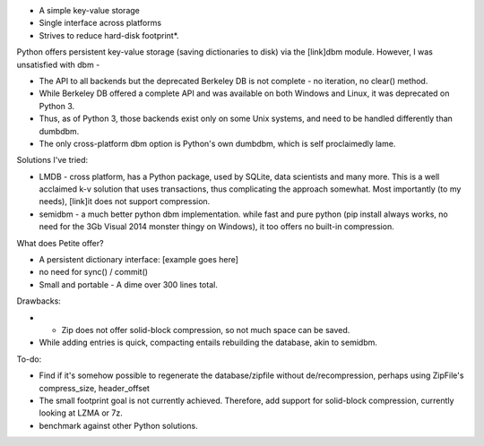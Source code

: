 - A simple key-value storage
- Single interface across platforms
- Strives to reduce hard-disk footprint*.


Python offers persistent key-value storage (saving dictionaries to disk) 
via the [link]dbm module. However, I was unsatisfied with dbm - 

- The API to all backends but the deprecated Berkeley DB is not complete - 
  no iteration, no clear() method. 
- While Berkeley DB offered a complete API and was available on both Windows
  and Linux, it was deprecated on Python 3.
- Thus, as of Python 3, those backends exist only on some Unix systems, and need
  to be handled differently than dumbdbm.
- The only cross-platform dbm option is Python's own dumbdbm, which is self 
  proclaimedly lame.


Solutions I've tried:

- LMDB - cross platform, has a Python package, used by SQLite, data scientists and many more. This is a well acclaimed k-v solution that uses transactions, thus complicating the approach somewhat. Most importantly (to my needs), [link]it does not support compression.

- semidbm - a much better python dbm implementation. while fast and pure python (pip install always works, no need for the 3Gb Visual 2014 monster thingy on Windows), it too offers no built-in compression.


What does Petite offer?

- A persistent dictionary interface:
  [example goes here]
  
- no need for sync() / commit()

- Small and portable - A dime over 300 lines total.


Drawbacks:
 
- * Zip does not offer solid-block compression, so not much space can be saved. 
- While adding entries is quick, compacting entails rebuilding the database, akin to semidbm. 
 
 
To-do:

- Find if it's somehow possible to regenerate the database/zipfile without de/recompression, perhaps using ZipFile's compress_size, header_offset

- The small footprint goal is not currently achieved. Therefore, add support for solid-block compression, currently looking at LZMA or 7z.

- benchmark against other Python solutions.  


